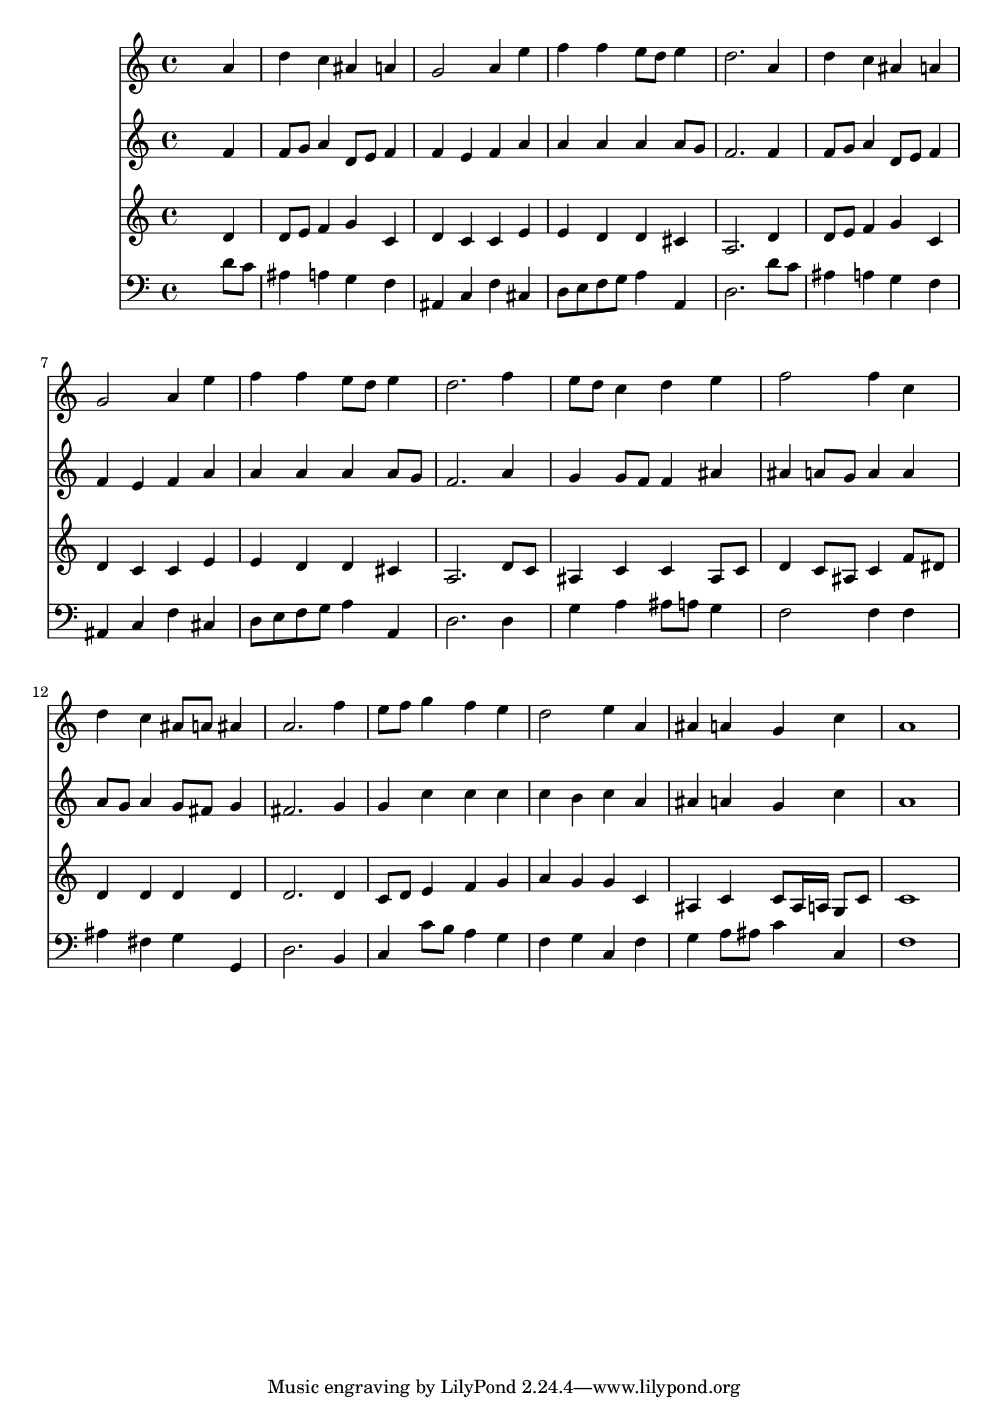 % Lily was here -- automatically converted by /usr/local/lilypond/usr/bin/midi2ly from 024454b_.mid
\version "2.10.0"


trackAchannelA =  {
  
  \time 4/4 
  

  \key d \minor
  
  \tempo 4 = 90 
  
}

trackA = <<
  \context Voice = channelA \trackAchannelA
>>


trackBchannelA = \relative c {
  
  % [SEQUENCE_TRACK_NAME] Instrument 1
  s2. a''4 |
  % 2
  d c ais a |
  % 3
  g2 a4 e' |
  % 4
  f f e8 d e4 |
  % 5
  d2. a4 |
  % 6
  d c ais a |
  % 7
  g2 a4 e' |
  % 8
  f f e8 d e4 |
  % 9
  d2. f4 |
  % 10
  e8 d c4 d e |
  % 11
  f2 f4 c |
  % 12
  d c ais8 a ais4 |
  % 13
  a2. f'4 |
  % 14
  e8 f g4 f e |
  % 15
  d2 e4 a, |
  % 16
  ais a g c |
  % 17
  a1 |
  % 18
  
}

trackB = <<
  \context Voice = channelA \trackBchannelA
>>


trackCchannelA =  {
  
  % [SEQUENCE_TRACK_NAME] Instrument 2
  
}

trackCchannelB = \relative c {
  s2. f'4 |
  % 2
  f8 g a4 d,8 e f4 |
  % 3
  f e f a |
  % 4
  a a a a8 g |
  % 5
  f2. f4 |
  % 6
  f8 g a4 d,8 e f4 |
  % 7
  f e f a |
  % 8
  a a a a8 g |
  % 9
  f2. a4 |
  % 10
  g g8 f f4 ais |
  % 11
  ais a8 g a4 a |
  % 12
  a8 g a4 g8 fis g4 |
  % 13
  fis2. g4 |
  % 14
  g c c c |
  % 15
  c b c a |
  % 16
  ais a g c |
  % 17
  a1 |
  % 18
  
}

trackC = <<
  \context Voice = channelA \trackCchannelA
  \context Voice = channelB \trackCchannelB
>>


trackDchannelA =  {
  
  % [SEQUENCE_TRACK_NAME] Instrument 3
  
}

trackDchannelB = \relative c {
  s2. d'4 |
  % 2
  d8 e f4 g c, |
  % 3
  d c c e |
  % 4
  e d d cis |
  % 5
  a2. d4 |
  % 6
  d8 e f4 g c, |
  % 7
  d c c e |
  % 8
  e d d cis |
  % 9
  a2. d8 c |
  % 10
  ais4 c c ais8 c |
  % 11
  d4 c8 ais c4 f8 dis |
  % 12
  d4 d d d |
  % 13
  d2. d4 |
  % 14
  c8 d e4 f g |
  % 15
  a g g c, |
  % 16
  ais c c8 ais16 a g8 c |
  % 17
  c1 |
  % 18
  
}

trackD = <<
  \context Voice = channelA \trackDchannelA
  \context Voice = channelB \trackDchannelB
>>


trackEchannelA =  {
  
  % [SEQUENCE_TRACK_NAME] Instrument 4
  
}

trackEchannelB = \relative c {
  s2. d'8 c |
  % 2
  ais4 a g f |
  % 3
  ais, c f cis |
  % 4
  d8 e f g a4 a, |
  % 5
  d2. d'8 c |
  % 6
  ais4 a g f |
  % 7
  ais, c f cis |
  % 8
  d8 e f g a4 a, |
  % 9
  d2. d4 |
  % 10
  g a ais8 a g4 |
  % 11
  f2 f4 f |
  % 12
  ais fis g g, |
  % 13
  d'2. b4 |
  % 14
  c c'8 b a4 g |
  % 15
  f g c, f |
  % 16
  g a8 ais c4 c, |
  % 17
  f1 |
  % 18
  
}

trackE = <<

  \clef bass
  
  \context Voice = channelA \trackEchannelA
  \context Voice = channelB \trackEchannelB
>>


\score {
  <<
    \context Staff=trackB \trackB
    \context Staff=trackC \trackC
    \context Staff=trackD \trackD
    \context Staff=trackE \trackE
  >>
}

